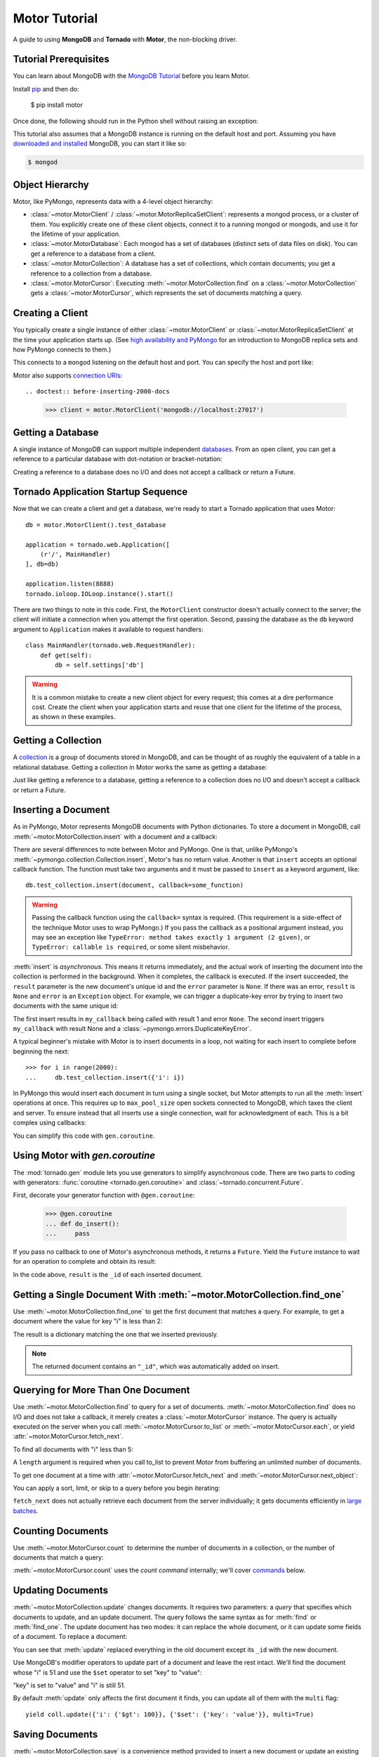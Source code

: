 .. _motor-tutorial:

Motor Tutorial
==============

.. These setups are redundant because I can't figure out how to make doctest
  run a common setup *before* the setup for the two groups. A "testsetup:: *"
  is the obvious answer, but it's run *after* group-specific setup.

.. testsetup:: before-inserting-2000-docs

  import pymongo
  import motor
  import tornado.web
  from tornado.ioloop import IOLoop
  from tornado import gen
  db = motor.MotorClient().test_database

.. testsetup:: after-inserting-2000-docs

  import pymongo
  import motor
  import tornado.web
  from tornado.ioloop import IOLoop
  from tornado import gen
  db = motor.MotorClient().test_database
  pymongo.MongoClient().test_database.test_collection.insert(
      [{'i': i} for i in range(2000)])

.. testcleanup:: *

  import pymongo
  pymongo.MongoClient().test_database.test_collection.remove()

A guide to using **MongoDB** and **Tornado** with **Motor**, the
non-blocking driver.

Tutorial Prerequisites
----------------------
You can learn about MongoDB with the `MongoDB Tutorial`_ before you learn Motor.

Install pip_ and then do:

  $ pip install motor

Once done, the following should run in the Python shell without raising an
exception:

.. doctest::

  >>> import motor

This tutorial also assumes that a MongoDB instance is running on the
default host and port. Assuming you have `downloaded and installed
<http://docs.mongodb.org/manual/installation/>`_ MongoDB, you
can start it like so:

.. code-block:: bash

  $ mongod

.. _pip: http://www.pip-installer.org/en/latest/installing.html

.. _MongoDB Tutorial: http://docs.mongodb.org/manual/tutorial/getting-started/

Object Hierarchy
----------------
Motor, like PyMongo, represents data with a 4-level object hierarchy:

* :class:`~motor.MotorClient` / :class:`~motor.MotorReplicaSetClient`:
  represents a mongod process, or a cluster of them. You explicitly create one
  of these client objects, connect it to a running mongod or mongods, and
  use it for the lifetime of your application.
* :class:`~motor.MotorDatabase`: Each mongod has a set of databases (distinct
  sets of data files on disk). You can get a reference to a database from a
  client.
* :class:`~motor.MotorCollection`: A database has a set of collections, which
  contain documents; you get a reference to a collection from a database.
* :class:`~motor.MotorCursor`: Executing :meth:`~motor.MotorCollection.find` on
  a :class:`~motor.MotorCollection` gets a :class:`~motor.MotorCursor`, which
  represents the set of documents matching a query.

Creating a Client
-----------------
You typically create a single instance of either :class:`~motor.MotorClient`
or :class:`~motor.MotorReplicaSetClient` at the time your application starts
up. (See `high availability and PyMongo`_ for an introduction to
MongoDB replica sets and how PyMongo connects to them.)

.. doctest:: before-inserting-2000-docs

  >>> client = motor.MotorClient()

This connects to a ``mongod`` listening on the default host and port. You can
specify the host and port like:

.. doctest:: before-inserting-2000-docs

  >>> client = motor.MotorClient('localhost', 27017)

Motor also supports `connection URIs`_::

.. doctest:: before-inserting-2000-docs

  >>> client = motor.MotorClient('mongodb://localhost:27017')

.. _high availability and PyMongo: http://api.mongodb.org/python/current/examples/high_availability.html

.. _connection URIs: http://docs.mongodb.org/manual/reference/connection-string/

Getting a Database
------------------
A single instance of MongoDB can support multiple independent
`databases <http://docs.mongodb.org/manual/reference/glossary/#term-database>`_.
From an open client, you can get a reference to a particular database with
dot-notation or bracket-notation:

.. doctest:: before-inserting-2000-docs

  >>> db = client.test_database
  >>> db = client['test_database']

Creating a reference to a database does no I/O and does not accept a callback
or return a Future.

Tornado Application Startup Sequence
------------------------------------
Now that we can create a client and get a database, we're ready to start
a Tornado application that uses Motor::

    db = motor.MotorClient().test_database

    application = tornado.web.Application([
        (r'/', MainHandler)
    ], db=db)

    application.listen(8888)
    tornado.ioloop.IOLoop.instance().start()

There are two things to note in this code. First, the ``MotorClient``
constructor doesn't actually connect to the server; the client will
initiate a connection when you attempt the first operation.
Second, passing the database as the ``db`` keyword argument to ``Application``
makes it available to request handlers::

    class MainHandler(tornado.web.RequestHandler):
        def get(self):
            db = self.settings['db']

.. warning:: It is a common mistake to create a new client object for every
  request; this comes at a dire performance cost. Create the client
  when your application starts and reuse that one client for the lifetime
  of the process, as shown in these examples.

Getting a Collection
--------------------
A `collection <http://docs.mongodb.org/manual/reference/glossary/#term-collection>`_
is a group of documents stored in MongoDB, and can be thought of as roughly
the equivalent of a table in a relational database. Getting a
collection in Motor works the same as getting a database:

.. doctest:: before-inserting-2000-docs

  >>> collection = db.test_collection
  >>> collection = db['test_collection']

Just like getting a reference to a database, getting a reference to a
collection does no I/O and doesn't accept a callback or return a Future.

Inserting a Document
--------------------
As in PyMongo, Motor represents MongoDB documents with Python dictionaries. To
store a document in MongoDB, call :meth:`~motor.MotorCollection.insert` with a
document and a callback:

.. doctest:: before-inserting-2000-docs

  >>> from tornado.ioloop import IOLoop
  >>> def my_callback(result, error):
  ...     print 'result', repr(result)
  ...     IOLoop.instance().stop()
  ...
  >>> document = {'key': 'value'}
  >>> db.test_collection.insert(document, callback=my_callback)
  >>> IOLoop.instance().start()
  result ObjectId('...')

There are several differences to note between Motor and PyMongo. One is that,
unlike PyMongo's :meth:`~pymongo.collection.Collection.insert`, Motor's has no
return value. Another is that ``insert`` accepts an optional callback function.
The function must take two arguments and it must be passed to ``insert`` as a
keyword argument, like::

  db.test_collection.insert(document, callback=some_function)

.. warning:: Passing the callback function using the ``callback=`` syntax is
  required. (This requirement is a side-effect of the technique Motor uses to
  wrap PyMongo.) If you pass the callback as a positional argument instead,
  you may see an exception like ``TypeError: method takes exactly 1 argument (2
  given)``, or ``TypeError: callable is required``, or some silent misbehavior.

:meth:`insert` is *asynchronous*. This means it returns immediately, and the
actual work of inserting the document into the collection is performed in the
background. When it completes, the callback is executed. If the
insert succeeded, the ``result`` parameter is the new document's unique id
and the ``error`` parameter is ``None``. If there was an error, ``result`` is
``None`` and ``error`` is an ``Exception`` object. For example, we can
trigger a duplicate-key error by trying to insert two documents with the same
unique id:

.. doctest:: before-inserting-2000-docs

  >>> ncalls = 0
  >>> def my_callback(result, error):
  ...     global ncalls
  ...     print 'result', repr(result), 'error', repr(error)
  ...     ncalls += 1
  ...     if ncalls == 2:
  ...         IOLoop.instance().stop()
  ...
  >>> document = {'_id': 1}
  >>> db.test_collection.insert(document, callback=my_callback)
  >>> db.test_collection.insert(document, callback=my_callback)
  >>> IOLoop.instance().start()
  result 1 error None
  result None error DuplicateKeyError(...)

The first insert results in ``my_callback`` being called with result 1 and
error ``None``. The second insert triggers ``my_callback`` with result None and
a :class:`~pymongo.errors.DuplicateKeyError`.

A typical beginner's mistake with Motor is to insert documents in a loop,
not waiting for each insert to complete before beginning the next::

  >>> for i in range(2000):
  ...     db.test_collection.insert({'i': i})

.. Note that the above is NOT a doctest!!

In PyMongo this would insert each document in turn using a single socket, but
Motor attempts to run all the :meth:`insert` operations at once. This requires
up to ``max_pool_size`` open sockets connected to MongoDB,
which taxes the client and server. To ensure instead that all inserts use a
single connection, wait for acknowledgment of each. This is a bit complex using
callbacks:

.. doctest:: before-inserting-2000-docs

  >>> i = 0
  >>> def do_insert(result, error):
  ...     global i
  ...     if error:
  ...         raise error
  ...     i += 1
  ...     if i < 2000:
  ...         db.test_collection.insert({'i': i}, callback=do_insert)
  ...     else:
  ...         IOLoop.instance().stop()
  ...
  >>> # Start
  >>> db.test_collection.insert({'i': i}, callback=do_insert)
  >>> IOLoop.instance().start()

You can simplify this code with ``gen.coroutine``.

Using Motor with `gen.coroutine`
--------------------------------
The :mod:`tornado.gen` module lets you use generators to simplify asynchronous
code. There are two parts to coding with generators:
:func:`coroutine <tornado.gen.coroutine>` and
:class:`~tornado.concurrent.Future`.

First, decorate your generator function with ``@gen.coroutine``:

  >>> @gen.coroutine
  ... def do_insert():
  ...     pass

If you pass no callback to one of Motor's asynchronous methods, it returns a
``Future``. Yield the ``Future`` instance to wait for an operation to complete
and obtain its result:

.. doctest:: before-inserting-2000-docs

  >>> @gen.coroutine
  ... def do_insert():
  ...     for i in range(2000):
  ...         future = db.test_collection.insert({'i': i})
  ...         result = yield future
  ...
  >>> IOLoop.current().run_sync(do_insert)

In the code above, ``result`` is the ``_id`` of each inserted document.

.. seealso:: :doc:`examples/bulk`.

.. seealso:: :ref:`Detailed example of Motor and gen.coroutine <coroutine-example>`

.. mongodoc:: insert

Getting a Single Document With :meth:`~motor.MotorCollection.find_one`
----------------------------------------------------------------------
Use :meth:`~motor.MotorCollection.find_one` to get the first document that
matches a query. For example, to get a document where the value for key "i" is
less than 2:

.. doctest:: after-inserting-2000-docs

  >>> @gen.coroutine
  ... def do_find_one():
  ...     document = yield db.test_collection.find_one({'i': {'$lt': 2}})
  ...     print document
  ...
  >>> IOLoop.current().run_sync(do_find_one)
  {u'i': 0, u'_id': ObjectId('...')}

The result is a dictionary matching the one that we inserted previously.

.. note:: The returned document contains an ``"_id"``, which was
   automatically added on insert.

.. mongodoc:: find

Querying for More Than One Document
-----------------------------------
Use :meth:`~motor.MotorCollection.find` to query for a set of documents.
:meth:`~motor.MotorCollection.find` does no I/O and does not take a callback,
it merely creates a :class:`~motor.MotorCursor` instance. The query is actually
executed on the server when you call :meth:`~motor.MotorCursor.to_list` or
:meth:`~motor.MotorCursor.each`, or yield :attr:`~motor.MotorCursor.fetch_next`.

To find all documents with "i" less than 5:

.. doctest:: after-inserting-2000-docs

  >>> @gen.coroutine
  ... def do_find():
  ...     cursor = db.test_collection.find({'i': {'$lt': 5}})
  ...     for document in (yield cursor.to_list(length=100)):
  ...         print document
  ...
  >>> IOLoop.current().run_sync(do_find)
  {u'i': 0, u'_id': ObjectId('...')}
  {u'i': 1, u'_id': ObjectId('...')}
  {u'i': 2, u'_id': ObjectId('...')}
  {u'i': 3, u'_id': ObjectId('...')}
  {u'i': 4, u'_id': ObjectId('...')}

A ``length`` argument is required when you call to_list to prevent Motor from
buffering an unlimited number of documents.

To get one document at a time with :attr:`~motor.MotorCursor.fetch_next`
and :meth:`~motor.MotorCursor.next_object`:

.. doctest:: after-inserting-2000-docs

  >>> @gen.coroutine
  ... def do_find():
  ...     cursor = db.test_collection.find({'i': {'$lt': 5}})
  ...     while (yield cursor.fetch_next):
  ...         document = cursor.next_object()
  ...         print document
  ...
  >>> IOLoop.current().run_sync(do_find)
  {u'i': 0, u'_id': ObjectId('...')}
  {u'i': 1, u'_id': ObjectId('...')}
  {u'i': 2, u'_id': ObjectId('...')}
  {u'i': 3, u'_id': ObjectId('...')}
  {u'i': 4, u'_id': ObjectId('...')}

You can apply a sort, limit, or skip to a query before you begin iterating:

.. doctest:: after-inserting-2000-docs

  >>> @gen.coroutine
  ... def do_find():
  ...     cursor = db.test_collection.find({'i': {'$lt': 5}})
  ...     # Modify the query before iterating
  ...     cursor.sort([('i', pymongo.DESCENDING)]).limit(2).skip(2)
  ...     while (yield cursor.fetch_next):
  ...         document = cursor.next_object()
  ...         print document
  ...
  >>> IOLoop.current().run_sync(do_find)
  {u'i': 2, u'_id': ObjectId('...')}
  {u'i': 1, u'_id': ObjectId('...')}

``fetch_next`` does not actually retrieve each document from the server
individually; it gets documents efficiently in `large batches`_.

.. _`large batches`: http://docs.mongodb.org/manual/core/read-operations/#cursor-behaviors

Counting Documents
------------------
Use :meth:`~motor.MotorCursor.count` to determine the number of documents in
a collection, or the number of documents that match a query:

.. doctest:: after-inserting-2000-docs

  >>> @gen.coroutine
  ... def do_count():
  ...     n = yield db.test_collection.find().count()
  ...     print n, 'documents in collection'
  ...     n = yield db.test_collection.find({'i': {'$gt': 1000}}).count()
  ...     print n, 'documents where i > 1000'
  ...
  >>> IOLoop.current().run_sync(do_count)
  2000 documents in collection
  999 documents where i > 1000

:meth:`~motor.MotorCursor.count` uses the *count command* internally; we'll
cover commands_ below.

.. seealso:: `Count command <http://docs.mongodb.org/manual/reference/command/count/>`_

Updating Documents
------------------
:meth:`~motor.MotorCollection.update` changes documents. It requires two
parameters: a *query* that specifies which documents to update, and an update
document. The query follows the same syntax as for :meth:`find` or
:meth:`find_one`. The update document has two modes: it can replace the whole
document, or it can update some fields of a document. To replace a document:

.. doctest:: after-inserting-2000-docs

  >>> @gen.coroutine
  ... def do_replace():
  ...     coll = db.test_collection
  ...     old_document = yield coll.find_one({'i': 50})
  ...     print 'found document:', old_document
  ...     _id = old_document['_id']
  ...     result = yield coll.update({'_id': _id}, {'key': 'value'})
  ...     print 'replaced', result['n'], 'document'
  ...     new_document = yield coll.find_one({'_id': _id})
  ...     print 'document is now', new_document
  ...
  >>> IOLoop.current().run_sync(do_replace)
  found document: {u'i': 50, u'_id': ObjectId('...')}
  replaced 1 document
  document is now {u'_id': ObjectId('...'), u'key': u'value'}

You can see that :meth:`update` replaced everything in the old document except
its ``_id`` with the new document.

Use MongoDB's modifier operators to update part of a document and leave the
rest intact. We'll find the document whose "i" is 51 and use the ``$set``
operator to set "key" to "value":

.. doctest:: after-inserting-2000-docs

  >>> @gen.coroutine
  ... def do_update():
  ...     coll = db.test_collection
  ...     result = yield coll.update({'i': 51}, {'$set': {'key': 'value'}})
  ...     print 'updated', result['n'], 'document'
  ...     new_document = yield coll.find_one({'i': 51})
  ...     print 'document is now', new_document
  ...
  >>> IOLoop.current().run_sync(do_update)
  updated 1 document
  document is now {u'i': 51, u'_id': ObjectId('...'), u'key': u'value'}

"key" is set to "value" and "i" is still 51.

By default :meth:`update` only affects the first document it finds, you can
update all of them with the ``multi`` flag::

    yield coll.update({'i': {'$gt': 100}}, {'$set': {'key': 'value'}}, multi=True)

.. mongodoc:: update

Saving Documents
----------------

:meth:`~motor.MotorCollection.save` is a convenience method provided to insert
a new document or update an existing one. If the dict passed to :meth:`save`
has an ``"_id"`` key then Motor performs an :meth:`update` (upsert) operation
and any existing document with that ``"_id"`` is overwritten. Otherwise Motor
performs an :meth:`insert`.

.. doctest:: after-inserting-2000-docs

  >>> @gen.coroutine
  ... def do_save():
  ...     coll = db.test_collection
  ...     doc = {'key': 'value'}
  ...     yield coll.save(doc)
  ...     print 'document _id:', repr(doc['_id'])
  ...     doc['other_key'] = 'other_value'
  ...     yield coll.save(doc)
  ...     yield coll.remove(doc)
  ...
  >>> IOLoop.current().run_sync(do_save)
  document _id: ObjectId('...')

Removing Documents
------------------

:meth:`~motor.MotorCollection.remove` takes a query with the same syntax as
:meth:`~motor.MotorCollection.find`.
:meth:`remove` immediately removes all matching documents.

.. doctest:: after-inserting-2000-docs

  >>> @gen.coroutine
  ... def do_remove():
  ...     coll = db.test_collection
  ...     n = yield coll.count()
  ...     print n, 'documents before calling remove()'
  ...     result = yield db.test_collection.remove({'i': {'$gte': 1000}})
  ...     print (yield coll.count()), 'documents after'
  ...
  >>> IOLoop.current().run_sync(do_remove)
  2000 documents before calling remove()
  1000 documents after

.. mongodoc:: remove

Commands
--------
Besides the "CRUD" operations--insert, update, remove, and find--all other
operations on MongoDB are commands. Run them using
the :meth:`~motor.MotorDatabase.command` method on :class:`~motor.MotorDatabase`:

.. doctest:: after-inserting-2000-docs

  >>> from bson import SON
  >>> @gen.coroutine
  ... def use_count_command():
  ...     response = yield db.command(SON([("count", "test_collection")]))
  ...     print 'response:', response
  ...
  >>> IOLoop.current().run_sync(use_count_command)
  response: {u'ok': 1.0, u'n': 1000.0}

Since the order of command parameters matters, don't use a Python dict to pass
the command's parameters. Instead, make a habit of using :class:`bson.SON`,
from the ``bson`` module included with PyMongo::

    yield db.command(SON([("distinct", "test_collection"), ("key", "my_key"]))

Many commands have special helper methods, such as
:meth:`~motor.MotorDatabase.create_collection` or
:meth:`~motor.MotorCollection.aggregate`, but these are just conveniences atop
the basic :meth:`command` method.

.. mongodoc:: commands

Further Reading
---------------
The handful of classes and methods introduced here are sufficient for daily
tasks. The API documentation for :class:`~motor.MotorClient`,
:class:`~motor.MotorReplicaSetClient`, :class:`~motor.MotorDatabase`,
:class:`~motor.MotorCollection`, and :class:`~motor.MotorCursor` provides a
reference to Motor's complete feature set.

Learning to use the MongoDB driver is just the beginning, of course. For
in-depth instruction in MongoDB itself, see `The MongoDB Manual`_.

.. _The MongoDB Manual: http://docs.mongodb.org/manual/
